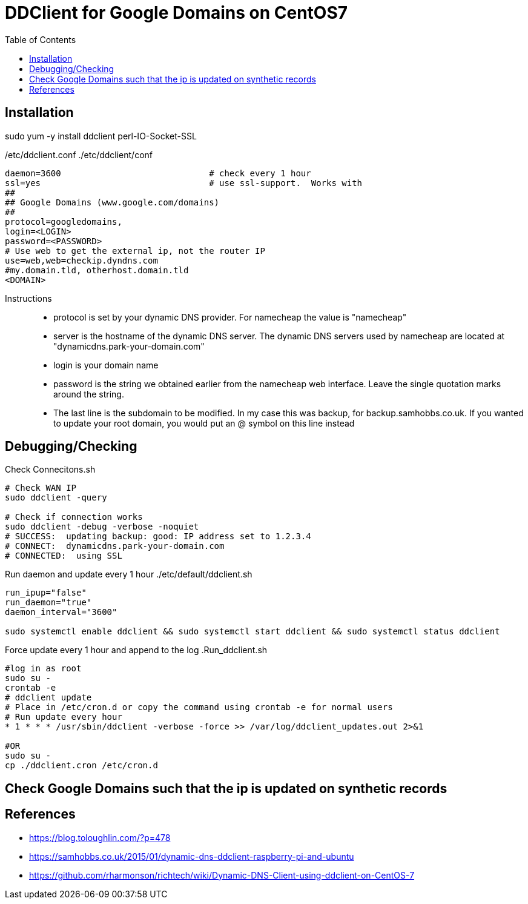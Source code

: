 = DDClient for Google Domains on CentOS7
:toc: left
:experimental:

++++
<script src="https://darshandsoni.com/asciidoctor-skins/switcher.js" type="text/javascript"></script>
++++

== Installation

sudo yum -y install ddclient perl-IO-Socket-SSL

/etc/ddclient.conf
./etc/ddclient/conf
[source,bash,linenums]
----
daemon=3600				# check every 1 hour
ssl=yes					# use ssl-support.  Works with
##
## Google Domains (www.google.com/domains)
##
protocol=googledomains,
login=<LOGIN>
password=<PASSWORD>
# Use web to get the external ip, not the router IP
use=web,web=checkip.dyndns.com
#my.domain.tld, otherhost.domain.tld
<DOMAIN>
----

Instructions::
* protocol is set by your dynamic DNS provider. For namecheap the value is "namecheap"
* server is the hostname of the dynamic DNS server. The dynamic DNS servers used by namecheap are located at "dynamicdns.park-your-domain.com"
* login is your domain name
* password is the string we obtained earlier from the namecheap web interface. Leave the single quotation marks around the string.
* The last line is the subdomain to be modified. In my case this was backup, for backup.samhobbs.co.uk.
If you wanted to update your root domain, you would put an @ symbol on this line instead

== Debugging/Checking

.Check Connecitons.sh
[source,bash,linenums]
----
# Check WAN IP
sudo ddclient -query

# Check if connection works
sudo ddclient -debug -verbose -noquiet
# SUCCESS:  updating backup: good: IP address set to 1.2.3.4
# CONNECT:  dynamicdns.park-your-domain.com
# CONNECTED:  using SSL
----

Run daemon and update every 1 hour
./etc/default/ddclient.sh
[source,bash,linenums]
----
run_ipup="false"
run_daemon="true"
daemon_interval="3600"

sudo systemctl enable ddclient && sudo systemctl start ddclient && sudo systemctl status ddclient
----

Force update every 1 hour and append to the log
.Run_ddclient.sh
[source,bash,linenums]
----
#log in as root
sudo su -
crontab -e
# ddclient update
# Place in /etc/cron.d or copy the command using crontab -e for normal users
# Run update every hour
* 1 * * * /usr/sbin/ddclient -verbose -force >> /var/log/ddclient_updates.out 2>&1

#OR
sudo su -
cp ./ddclient.cron /etc/cron.d
----

== Check Google Domains such that the ip is updated on synthetic records


== References

* https://blog.toloughlin.com/?p=478
* https://samhobbs.co.uk/2015/01/dynamic-dns-ddclient-raspberry-pi-and-ubuntu
* https://github.com/rharmonson/richtech/wiki/Dynamic-DNS-Client-using-ddclient-on-CentOS-7

